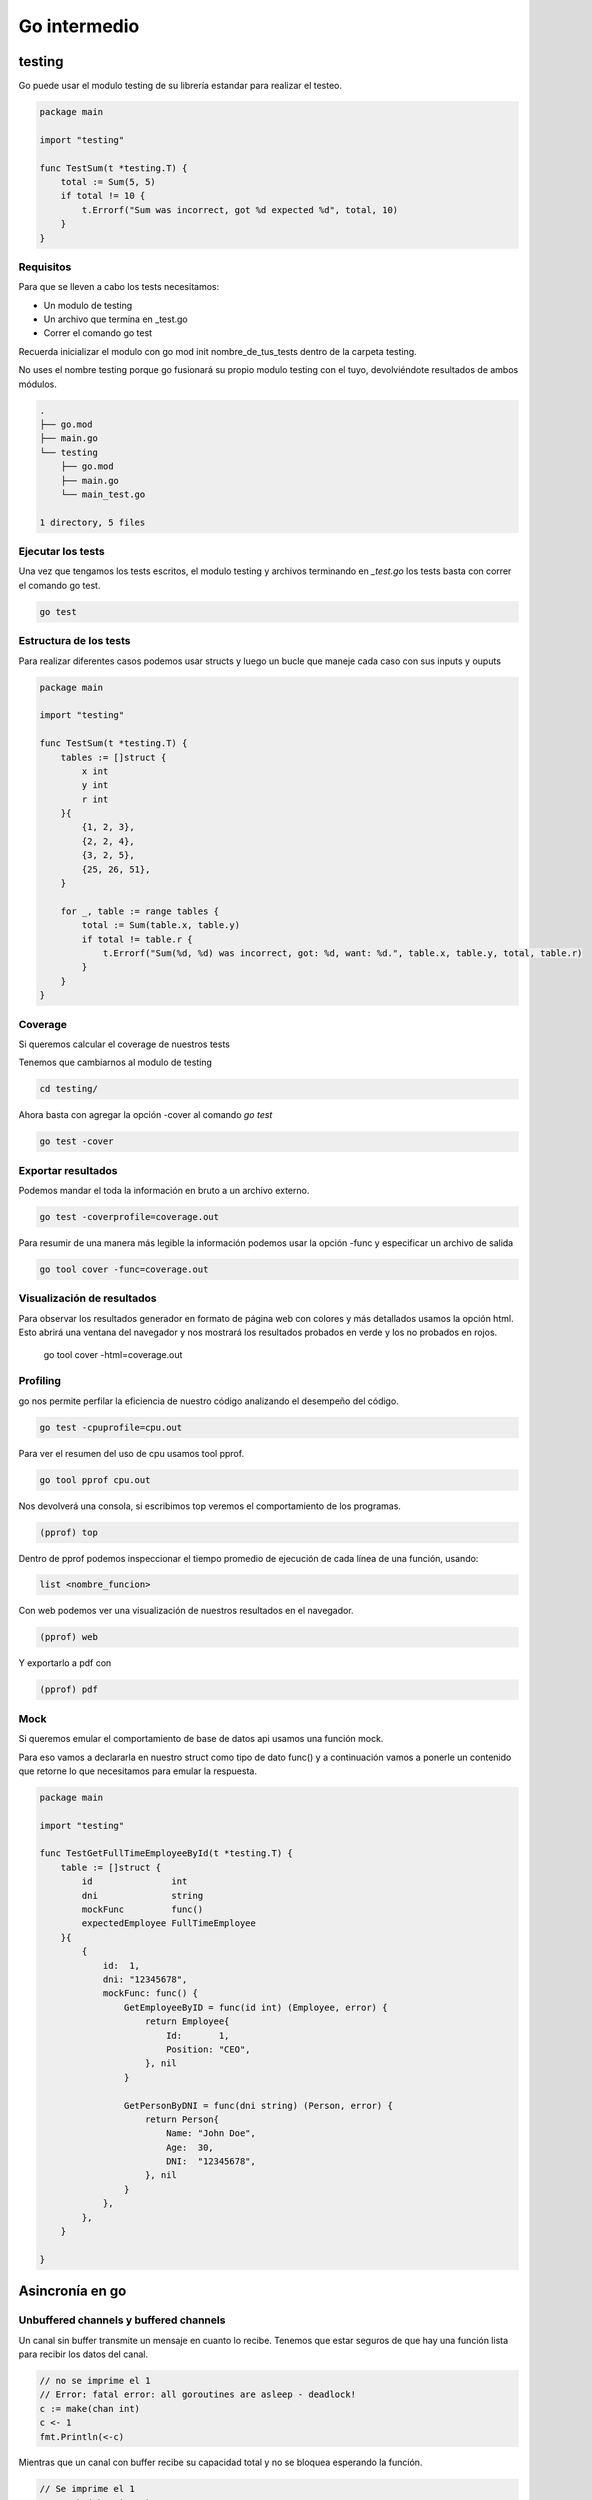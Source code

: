 =============
Go intermedio
=============

testing
=======

Go puede usar el modulo testing de su librería estandar para realizar el testeo.  

.. code-block:: go

    package main

    import "testing"

    func TestSum(t *testing.T) {
        total := Sum(5, 5)
        if total != 10 {
            t.Errorf("Sum was incorrect, got %d expected %d", total, 10)
        }
    }

Requisitos
----------

Para que se lleven a cabo los tests necesitamos: 

* Un modulo de testing
* Un archivo que termina en _test.go
* Correr el comando go test

Recuerda inicializar el modulo con go mod init nombre_de_tus_tests dentro de la carpeta testing. 

No uses el nombre testing porque go fusionará su propio modulo testing con el tuyo, devolviéndote resultados de ambos módulos.

.. code-block:: go

    .
    ├── go.mod
    ├── main.go
    └── testing
        ├── go.mod
        ├── main.go
        └── main_test.go

    1 directory, 5 files


Ejecutar los tests
------------------

Una vez que tengamos los tests escritos, el modulo testing y archivos terminando en *_test.go* los tests basta con correr el comando go test.

.. code-block:: go

    go test

Estructura de los tests
-----------------------

Para realizar diferentes casos podemos usar structs y luego un bucle que maneje cada caso con sus inputs y ouputs

.. code-block:: go

    package main

    import "testing"

    func TestSum(t *testing.T) {
        tables := []struct {
            x int
            y int
            r int
        }{
            {1, 2, 3},
            {2, 2, 4},
            {3, 2, 5},
            {25, 26, 51},
        }

        for _, table := range tables {
            total := Sum(table.x, table.y)
            if total != table.r {
                t.Errorf("Sum(%d, %d) was incorrect, got: %d, want: %d.", table.x, table.y, total, table.r)
            }
        }
    }

Coverage
--------

Si queremos calcular el coverage de nuestros tests 

Tenemos que cambiarnos al modulo de testing

.. code-block:: bash

    cd testing/ 

Ahora basta con agregar la opción -cover al comando *go test*

.. code-block:: bash

    go test -cover

Exportar resultados
-------------------

Podemos mandar el toda la información en bruto a un archivo externo. 

.. code-block:: bash

    go test -coverprofile=coverage.out

Para resumir de una manera más legible la información podemos usar la opción -func y especificar un archivo de salida

.. code-block:: bash

    go tool cover -func=coverage.out

Visualización de resultados
---------------------------

Para observar los resultados generador en formato de página web con colores y más detallados usamos la opción html. Esto abrirá una ventana del navegador y nos mostrará los resultados probados en verde y los no probados en rojos.

    go tool cover -html=coverage.out

Profiling
---------

go nos permite perfilar la eficiencia de nuestro código analizando el desempeño del código.

.. code-block:: go

    go test -cpuprofile=cpu.out

Para ver el resumen del uso de cpu usamos tool pprof.

.. code-block:: go

    go tool pprof cpu.out

Nos devolverá una consola, si escribimos top veremos el comportamiento de los programas. 

.. code-block:: go

    (pprof) top

Dentro de pprof podemos inspeccionar el tiempo promedio de ejecución de cada línea de una función, usando: 

.. code-block:: go

    list <nombre_funcion>

Con web podemos ver una visualización de nuestros resultados en el navegador.

.. code-block:: go

    (pprof) web

Y exportarlo a pdf con 

.. code-block:: go

    (pprof) pdf

Mock 
----

Si queremos emular el comportamiento de base de datos api usamos una función mock.

Para eso vamos a declararla en nuestro struct como tipo de dato func() y a continuación vamos a ponerle un contenido que retorne lo que necesitamos para emular la respuesta.

.. code-block:: go

    package main

    import "testing"

    func TestGetFullTimeEmployeeById(t *testing.T) {
        table := []struct {
            id               int
            dni              string
            mockFunc         func()
            expectedEmployee FullTimeEmployee
        }{
            {
                id:  1,
                dni: "12345678",
                mockFunc: func() {
                    GetEmployeeByID = func(id int) (Employee, error) {
                        return Employee{
                            Id:       1,
                            Position: "CEO",
                        }, nil
                    }

                    GetPersonByDNI = func(dni string) (Person, error) {
                        return Person{
                            Name: "John Doe",
                            Age:  30,
                            DNI:  "12345678",
                        }, nil
                    }
                },
            },
        }

    }

Asincronía en go
================


Unbuffered channels y buffered channels
---------------------------------------

Un canal sin buffer transmite un mensaje en cuanto lo recibe. Tenemos que estar seguros de que hay una función lista para recibir los datos del canal. 

.. code-block:: go

    // no se imprime el 1 
    // Error: fatal error: all goroutines are asleep - deadlock!
    c := make(chan int)
    c <- 1
    fmt.Println(<-c)

Mientras que un canal con buffer recibe su capacidad total y no se bloquea esperando la función.

.. code-block:: go

    // Se imprime el 1
    c := make(chan int 3)
    c <- 1
    fmt.Println(<-c)

Waitgroups
----------

Los Waitgroups sirven para sincronizar las goroutines.

Podemos crear un grupo de espera a través del paquete sync

.. code-block:: go

    var wg sync.WaitGroup

.. warning:: Los valores de wg como argumento a funciones deben pasarse por referencia.

.. code-block:: go

    var wg sync.WaitGroup
    myFuncion(&go)
    func(wg *sync.WaiGroup)

Con el método Add podemos añadir un contador al WaitGroup

.. code-block:: go

    wg.Add(1)

Para remover un contador usamos el método Done

.. code-block:: go

    wg.Done()

El método wg.Wait detendrá la ejecución del código hasta que no haya más contadores.

.. code-block:: go

    wg.Wait()


canales de lectura y escritura
------------------------------

Canal de solo escritura: Flecha <- a la derecha de chan. Como si entrara en el canal 

.. code-block:: go

    func Generator(c chan<- int)

Canal de solo lectura: Flecha <- a la izquierda de chan como si saliera del canal. 

.. code-block:: go

    func Print(c <-chan int)

Worker pools
------------

Es un modelo que permite que un conjunto de workers, implementados con goroutines, efectuen tareas en una cola de tareas, implementada con channels. 

.. code-block:: go

    func Worker(id int, jobs <-chan int, results chan<- int) {
        for j := range jobs {
            fmt.Println("worker", id, "started  job", j)
            fib := Fibonacci(j)
            results <- fib
            fmt.Println("worker", id, "finished job", j, "result", fib)
        }
    }

Primero definimos las tareas a ejecutar, creamos los canales.

.. code-block:: go

    // numeros de fibonacci 
    tasks := []int{2, 3, 4, 5, 7, 10, 12, 35, 37, 40, 41, 42}

    // tareas
	nWorkers := 3
	jobs := make(chan int, len(tasks))
	results := make(chan int, len(tasks))

Inicializamos los workers

.. code-block:: go

	for w := 1; w <= nWorkers; w++ {
		go Worker(w, jobs, results)
	}

Les asignamos las tareas

.. code-block:: go

	// give the workers jobs
	for _, t := range tasks {
		jobs <- t
	}
	close(jobs)

Multiplexación
--------------

Se usa la palabra reservada select y case en conjunto para identificar canales y actuar en consecuencia.

.. code-block:: go

    select {
            case res := <-c1:
                fmt.Println("Received", res, "from c1")
            case res := <-c2:
                fmt.Println("Received", res, "from c2")
            }
        }

Patrón workers, jobs y dispatchers
==================================

Jobs
----

Un job representa una tarea a ser ejecutada. Posee un nombre, un tiempo de duración entre jobs y un número.

.. code-block:: go

    type Job struct {
        Name   string        // nombre del job
        Delay  time.Duration // retraso entre cada job
        Number int           // número que se procesará 
    }

Worker
------

Un worker representa la unidad que se va a encargar de obtener los jobs del JobQueue y procesarlos usando su método Start. En el método Start se ejecutará la función encargada de procesar los números, en este caso fibonacci

.. code-block:: go

    type Worker struct {
        Id         int           
        JobQueue   chan Job      // Jobs a procesar
        WorkerPool chan chan Job // Pool de workers (canal de canales de Job)
        Quit       chan bool     // Finalizar worker
    }


Dispatcher
----------

El dispatcher se encarga de asignar jobs a los workers.

.. code-block:: go

    type Dispatcher struct {
        WorkerPool chan chan Job // Pool de workers
        MaxWorkers int           // Máximo número de workers
        JobQueue   chan Job      // Trabajos a ser procesados
    }

NewWorker
---------

Crea un nuevo worker con id y su pool de workers. 

.. code-block:: go

    func NewWorker(id int, workerPool chan chan Job) *Worker {
        return &Worker{
            Id:         id,
            WorkerPool: workerPool, // workerPool al que pertenece
            JobQueue:   make(chan Job),  // Crea una cola de jobs
            Quit:       make(chan bool), // Channel para finalizar los jobs
        }
    }

Método Start del Worker
-----------------------

Comienza la ejecución de los workers. 

.. code-block:: go

    func (w Worker) Start() {
        go func() {
            for {
                w.WorkerPool <- w.JobQueue // Agregar un Job de la cola de Jobs al pool de workers

                // Multiplexing
                select {
                case job := <-w.JobQueue: // Sacar un Job de la cola
                    fmt.Printf("worker%d: started %s, %d\n", w.Id, job.Name, job.Number)
                    fib := Fibonacci(job.Number) // Le pasamos la propiedad Number a la función que procesará nuestros datos
                    time.Sleep(job.Delay) // Dormimos el retraso especificado por cada job
                    // Imprimimos el valor fib que obtuvimos
                    fmt.Printf("worker%d: finished %s, %d with result %d\n", w.Id, job.Name, job.Number, fib)
                case <-w.Quit: // Si el worker tiene quit, lo finalizamos.
                    fmt.Printf("Worker with id %d Stopped\n", w.Id)
                    return
                }
            }
        }()
    }

Método Stop del worker 
----------------------

Cambia la propiedad Quit del worker.

.. code-block:: go

    func (w Worker) Stop() {
        go func() {
            w.Quit <- true
        }()
    }
    
Creador del dispatch
--------------------

Crea un nuevo dispatcher con los argumentos que le pasamos.

.. code-block:: go

    func NewDispatcher(jobQueue chan Job, maxWorkers int) *Dispatcher {
        workerPool := make(chan chan Job, maxWorkers) // Hacemos un pool de workers.
        return &Dispatcher{
            WorkerPool: workerPool,
            MaxWorkers: maxWorkers,
            JobQueue:   jobQueue,
        }
    }

Método dispatch del Dispatcher 
------------------------------

El método dispatch creará un loop infinito, en el cual escuchará por objetos de la cola de Jobs y los asignará a un worker

.. code-block:: go

    func (d *Dispatcher) dispatch() {
        for {
            select {
            case job := <-d.JobQueue: // Obtén un job de la cola de Jobs del dispatcher
                // Asigna el Job a un worker
                go func() {
                    jobChannel := <-d.WorkerPool // Obten un jobChannel del Worker Pool
                    jobChannel <- job // Pasale el job a ese jobChannel 
                }()
            }
        }
    }

Método run del dispatch
-----------------------

Crea un worker hasta que alcancemos el máximo número de workers y córrelo.

.. code-block:: go

    func (d *Dispatcher) Run() {
        for i := 0; i < d.MaxWorkers; i++ {
            worker := NewWorker(i+1, d.WorkerPool) //Asignalo al workerPool del dispatcher
            worker.Start() // Haz que el worker procese los jobs pendientes
        }

        go d.dispatch()
    }


Creando un servidor web
=======================

Creamos una función llamada RequestHandler que reciba un objeto ResponseWriter que escribe en la respuesta HTTP, un objeto Request, que contiene la petición HTTP y una cola de tareas jobQueue.

.. code-block:: go

    func RequestHandler(w http.ResponseWriter, r *http.Request, jobQueue chan Job) {
        if r.Method != "POST" {
            w.Header().Set("Allow", "POST")
            w.WriterHeader(http.StatusMethodNotallowed)
        }

La función parseDuration parsea texto como "3s" y lo transforma en tiempo real. 
El método FormValue devolverá obtendrá valor del argumento que le enviemos.

Si el valor delay es incorrecto, devolverá un error 

.. code-block:: go

        delay, err := time.ParseDuration(r.FormValue("delay"))
        if err != nil {
            http.Error(w, "Invalid delay", http.StatusBadRequest)
            return
        }

La función Atoi transforma un string de un número en su valor númerico.

.. code-block:: go

        value, err := strconv.Atoi(r.FormValue("value"))
        if err != nil {
            http.Error(w, "Invalid value", http.StatusBadRequest)
            return
        }

Revisamos también que no recibamos un string vacio.

.. code-block:: go

        name := r.FormValue("name")
        if name == "" {
            http.Error(w, "Invalid name", http.StatusBadRequest)
            return
        }

Ahora creamos un Job y se lo pasamos a la cola de jobs y devolvemos un estado 201 mediante el objeto http que indica que se creo un job.

.. code-block:: go

        job := Job{Name: name, Delay: delay, Number: value}
        jobQueue <- job
        w.WriterHeader(http.StatusCreated)
    }

Y ahora la función main, que se encargará de crear un jobQueue, un dispatcher y lo correrá.

.. code-block:: go

    funct main () {
        const (
            maxWorkers = 4
            maxQueueSize = 20
            port = ":8081"
        )

        jobQueue := make(chan Job, maxQueueSize)
        dispatcher := newDispatcher(jobQueue, maxWorkers)

        dispatcher.Run()

Por último, la creación de un servidor se hace con el método HandleFunc del objeto http. Este recibe una ruta y necesita como argumento una función que reciba los objetos ResponseWriter y Request, como primer y segundo parámetro, respectivamente. El tercer parámetro será al cola de Jobs.

.. code-block:: go

        http.HandleFunc("/fib", func (w http.ResponseWriter, r*http.Request){
            RequestHandler(w, r, jobQueue)
        })
        log.Fatal(http.ListenAndServe(port, nil)
    }